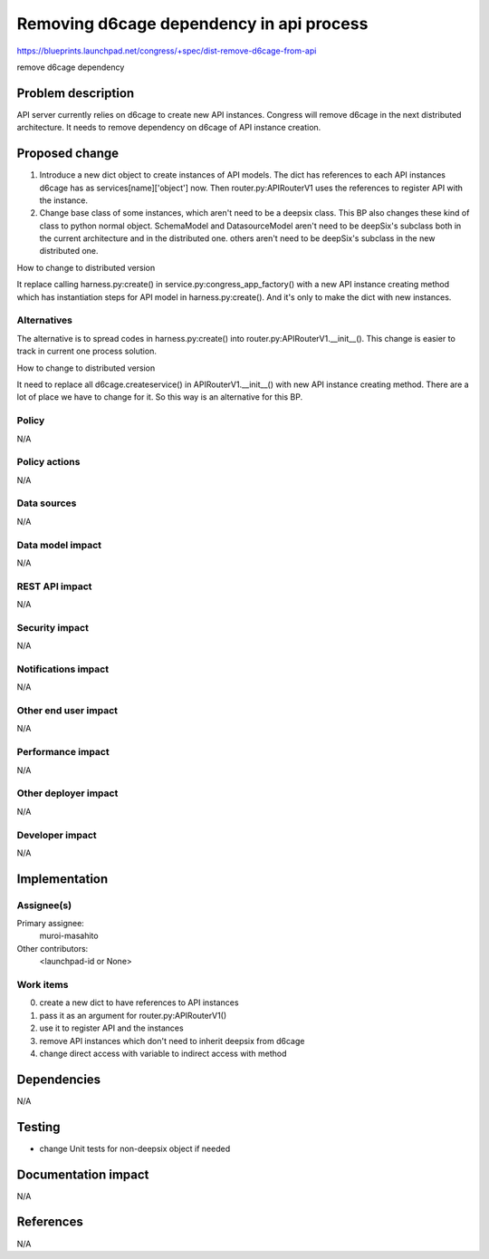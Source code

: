 ..
 This work is licensed under a Creative Commons Attribution 3.0 Unported
 License.

 http://creativecommons.org/licenses/by/3.0/legalcode

==========================================
Removing d6cage dependency in api process
==========================================

https://blueprints.launchpad.net/congress/+spec/dist-remove-d6cage-from-api

remove d6cage dependency

Problem description
===================

API server currently relies on d6cage to create new API instances. Congress
will remove d6cage in the next distributed architecture. It needs to remove
dependency on d6cage of API instance creation.

Proposed change
===============

1. Introduce a new dict object to create instances of API models. The dict
   has references to each API instances d6cage has as services[name]['object']
   now. Then router.py:APIRouterV1 uses the references to register API
   with the instance.
2. Change base class of some instances, which aren't need to be a deepsix
   class. This BP also changes these kind of class to python normal object.
   SchemaModel and DatasourceModel aren't need to be deepSix's subclass both
   in the current architecture and in the distributed one. others aren't need
   to be deepSix's subclass in the new distributed one.

How to change to distributed version

It replace calling harness.py:create() in service.py:congress_app_factory() with
a new API instance creating method which has instantiation steps for API model in
harness.py:create(). And it's only to make the dict with new instances.

Alternatives
------------

The alternative is to spread codes in harness.py:create() into
router.py:APIRouterV1.__init__(). This change is easier to track
in current one process solution.

How to change to distributed version

It need to replace all d6cage.createservice() in APIRouterV1.__init__()
with new API instance creating method. There are a lot of place we have
to change for it. So this way is an alternative for this BP.


Policy
------

N/A

Policy actions
--------------

N/A

Data sources
------------

N/A

Data model impact
-----------------

N/A

REST API impact
---------------

N/A

Security impact
---------------

N/A

Notifications impact
--------------------

N/A

Other end user impact
---------------------

N/A

Performance impact
------------------

N/A

Other deployer impact
---------------------

N/A

Developer impact
----------------

N/A

Implementation
==============

Assignee(s)
-----------

Primary assignee:
  muroi-masahito

Other contributors:
  <launchpad-id or None>

Work items
----------

0. create a new dict to have references to API instances
1. pass it as an argument for router.py:APIRouterV1()
2. use it to register API and the instances
3. remove API instances which don't need to inherit deepsix from d6cage
4. change direct access with variable to indirect access with method

Dependencies
============

N/A

Testing
=======

- change Unit tests for non-deepsix object if needed

Documentation impact
====================

N/A

References
==========

N/A
